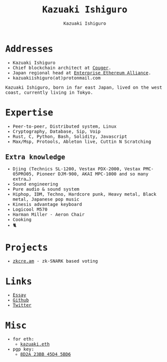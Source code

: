 #+TITLE: Kazuaki Ishiguro
#+AUTHOR: Kazuaki Ishiguro
#+LANGUAGE: en
#+OPTIONS: toc:nil num:nil author:t creator:nil html-style:nil
#+HTML_DOCTYPE: html5
#+HTML_CONTAINER: div
#+HTML_HEAD: <style>body{font-family: monospace}</style>
#+DESCRIPTION: Kazuaki Ishiguro's personal website
#+CREATOR: <a href="https://www.gnu.org/software/emacs/">Emacs</a> 26.3 (<a href="https://orgmode.org">Org</a> mode 9.1.9)
#+LATEX_HEADER:
[[./portrait.jpg]]
* Addresses
- Kazuaki Ishiguro
- Chief blockchain architect at [[https://couger.co.jp][Couger]].
- Japan regional head at [[https://entethalliance.org][Enterprise Ethereum Alliance]].
- kazuakiishiguro(at)protonmail.com
Kazuaki Ishiguro, born in far east Japan, lived on the west coast, currently living in Tokyo.
* Expertise
- Peer-to-peer, Distributed system, Linux
- Cryptography, Database, Sip, Voip
- Rust, C, Python, Bash, Solidity, Javascript
- Max/Msp, Protools, Ableton live, Cuttin N Scratching
** Extra knowledge
- Djing (Technics SL-1200, Vestax PDX-2000, Vestax PMC-05PRO05, Pioneer DJM-900, AKAI MPC-1000 and so many extra...)
- Sound engineering
- Pure audio & sound system
- Hiphop, IDM, Techno, Hardcore punk, Heavy metal, Black metal, Japanese pop music
- Kinesis advantage keyboard
- Logicool M570
- Harman Miller - Aeron Chair
- Cooking
- 🐈
* Projects
- [[https://zkcre.am][zkcre.am]] - zk-SNARK based voting 
* Links
- [[https://kazuaki.dev/essay][Essay]]
- [[https://github.com/kazuakiishiguro][Github]]
- [[https://twitter.com/KazuakiIshiguro][Twitter]]
* Misc
- for eth:
  - [[https://etherscan.io/address/0x639752f607ded5aa18939ea7d46aaced33b88363][kazuaki.eth]]
- pgp key:
  - [[https://keyserver.ubuntu.com/pks/lookup?op=vindex&search=0x8d2a23bb45d45bd6][8D2A 23BB 45D4 5BD6]]
